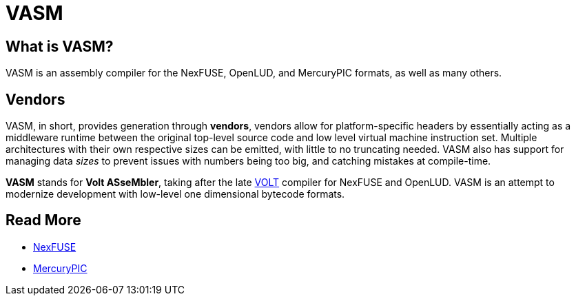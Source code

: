 = VASM

== What is VASM?

VASM is an assembly compiler for the NexFUSE, OpenLUD, and MercuryPIC formats, as well as many others.

== Vendors

VASM, in short, provides generation through *vendors*, vendors allow for platform-specific headers by essentially acting as a middleware runtime between the original top-level source code and low level virtual machine instruction set. Multiple architectures with their own respective sizes can be emitted, with little to no truncating needed. VASM also has support for managing data _sizes_ to prevent issues with numbers being too big, and catching mistakes at compile-time.

*VASM* stands for *Volt ASseMbler*, taking after the late link:https://github.com/thekaigonzalez/VOLT[VOLT] compiler for NexFUSE and OpenLUD. VASM is an attempt to modernize development with low-level one dimensional bytecode formats.

== Read More

* link:./nexfuse.html[NexFUSE]
* link:./mercury.html[MercuryPIC]
